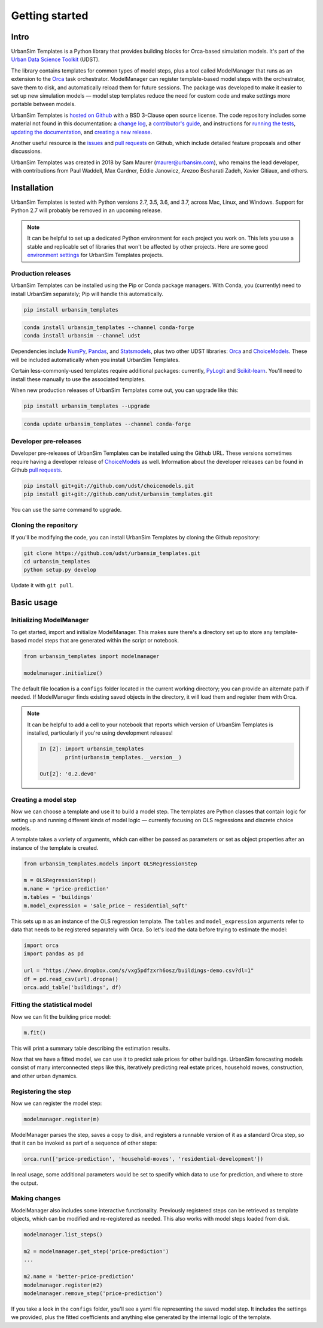Getting started
===============

Intro
-----

UrbanSim Templates is a Python library that provides building blocks for Orca-based simulation models. It's part of the `Urban Data Science Toolkit <http://docs.udst.org>`__ (UDST).

The library contains templates for common types of model steps, plus a tool called ModelManager that runs as an extension to the `Orca <https://udst.github.io/orca>`__ task orchestrator. ModelManager can register template-based model steps with the orchestrator, save them to disk, and automatically reload them for future sessions. The package was developed to make it easier to set up new simulation models — model step templates reduce the need for custom code and make settings more portable between models.

UrbanSim Templates is `hosted on Github <https://github.com/udst/urbansim_templates>`__ with a BSD 3-Clause open source license. The code repository includes some material not found in this documentation: a `change log <https://github.com/UDST/urbansim_templates/blob/master/CHANGELOG.md>`__, a `contributor's guide <http://>`__, and instructions for `running the tests <https://github.com/UDST/urbansim_templates/blob/master/tests/README.md>`__, `updating the documentation <http://>`__, and `creating a new release <http://>`__.

Another useful resource is the `issues <https://github.com/UDST/urbansim_templates/issues?utf8=✓&q=is%3Aissue>`__ and `pull requests <https://github.com/UDST/urbansim_templates/pulls?q=is%3Apr>`__ on Github, which include detailed feature proposals and other discussions.

UrbanSim Templates was created in 2018 by Sam Maurer (maurer@urbansim.com), who remains the lead developer, with contributions from Paul Waddell, Max Gardner, Eddie Janowicz, Arezoo Besharati Zadeh, Xavier Gitiaux, and others.


Installation
------------

UrbanSim Templates is tested with Python versions 2.7, 3.5, 3.6, and 3.7, across Mac, Linux, and Windows. Support for Python 2.7 will probably be removed in an upcoming release. 

.. note::
    It can be helpful to set up a dedicated Python environment for each project you work on. This lets you use a stable and replicable set of libraries that won't be affected by other projects. Here are some good `environment settings <https://gist.github.com/smmaurer/f3a4f424a4aa877fb73e1cb2567bd89d>`__ for UrbanSim Templates projects.
    
Production releases
~~~~~~~~~~~~~~~~~~~

UrbanSim Templates can be installed using the Pip or Conda package managers. With Conda, you (currently) need to install UrbanSim separately; Pip will handle this automatically.

.. code-block:: python

    pip install urbansim_templates

.. code-block:: python

    conda install urbansim_templates --channel conda-forge
    conda install urbansim --channel udst

Dependencies include `NumPy <http://numpy.org>`__, `Pandas <http://pandas.pydata.org>`__, and `Statsmodels <http://statsmodels.org>`__, plus two other UDST libraries: `Orca <http://udst.github.io/orca>`__ and `ChoiceModels <http://github.com/udst/choicemodels>`__. These will be included automatically when you install UrbanSim Templates. 

Certain less-commonly-used templates require additional packages: currently, `PyLogit <https://github.com/timothyb0912/pylogit>`__ and `Scikit-learn <http://scikit-learn.org>`__. You'll need to install these manually to use the associated templates. 

When new production releases of UrbanSim Templates come out, you can upgrade like this:

.. code-block:: python

    pip install urbansim_templates --upgrade

.. code-block:: python

    conda update urbansim_templates --channel conda-forge


Developer pre-releases
~~~~~~~~~~~~~~~~~~~~~~

Developer pre-releases of UrbanSim Templates can be installed using the Github URL. These versions sometimes require having a developer release of `ChoiceModels <http://github.com/udst/choicemodels>`__ as well. Information about the developer releases can be found in Github `pull requests <https://github.com/UDST/urbansim_templates/pulls?q=is%3Apr>`__.

.. code-block:: python

    pip install git+git://github.com/udst/choicemodels.git
    pip install git+git://github.com/udst/urbansim_templates.git

You can use the same command to upgrade.


Cloning the repository
~~~~~~~~~~~~~~~~~~~~~~

If you'll be modifying the code, you can install UrbanSim Templates by cloning the Github repository:

.. code-block:: python

    git clone https://github.com/udst/urbansim_templates.git
    cd urbansim_templates
    python setup.py develop

Update it with ``git pull``.


Basic usage
-----------

Initializing ModelManager
~~~~~~~~~~~~~~~~~~~~~~~~~

To get started, import and initialize ModelManager. This makes sure there's a directory set up to store any template-based model steps that are generated within the script or notebook. 

.. code-block:: python

    from urbansim_templates import modelmanager
    
    modelmanager.initialize()

The default file location is a ``configs`` folder located in the current working directory; you can provide an alternate path if needed. If ModelManager finds existing saved objects in the directory, it will load them and register them with Orca.

.. note::
    It can be helpful to add a cell to your notebook that reports which version of UrbanSim Templates is installed, particularly if you're using development releases!
    
    .. code-block:: python
    
        In [2]: import urbansim_templates
                print(urbansim_templates.__version__)
        
        Out[2]: '0.2.dev0'


Creating a model step
~~~~~~~~~~~~~~~~~~~~~

Now we can choose a template and use it to build a model step. The templates are Python classes that contain logic for setting up and running different kinds of model logic — currently focusing on OLS regressions and discrete choice models.

A template takes a variety of arguments, which can either be passed as parameters or set as object properties after an instance of the template is created. 

.. code-block:: python

    from urbansim_templates.models import OLSRegressionStep
    
    m = OLSRegressionStep()
    m.name = 'price-prediction'
    m.tables = 'buildings'
    m.model_expression = 'sale_price ~ residential_sqft'

This sets up ``m`` as an instance of the OLS regression template. The ``tables`` and ``model_expression`` arguments refer to data that needs to be registered separately with Orca. So let's load the data before trying to estimate the model: 

.. code-block:: python
    
    import orca
    import pandas as pd
    
    url = "https://www.dropbox.com/s/vxg5pdfzxrh6osz/buildings-demo.csv?dl=1"
    df = pd.read_csv(url).dropna()
    orca.add_table('buildings', df)


Fitting the statistical model
~~~~~~~~~~~~~~~~~~~~~~~~~~~~~

Now we can fit the building price model:

.. code-block:: python
    
    m.fit()

This will print a summary table describing the estimation results. 

Now that we have a fitted model, we can use it to predict sale prices for other buildings. UrbanSim forecasting models consist of many interconnected steps like this, iteratively predicting real estate prices, household moves, construction, and other urban dynamics. 


Registering the step
~~~~~~~~~~~~~~~~~~~~

Now we can register the model step:

.. code-block:: python

    modelmanager.register(m)

ModelManager parses the step, saves a copy to disk, and registers a runnable version of it as a standard Orca step, so that it can be invoked as part of a sequence of other steps:

.. code-block:: python

    orca.run(['price-prediction', 'household-moves', 'residential-development'])

In real usage, some additional parameters would be set to specify which data to use for prediction, and where to store the output.


Making changes
~~~~~~~~~~~~~~

ModelManager also includes some interactive functionality. Previously registered steps can be retrieved as template objects, which can be modified and re-registered as needed. This also works with model steps loaded from disk.

.. code-block:: python

    modelmanager.list_steps()
    
    m2 = modelmanager.get_step('price-prediction')
    ...
    
    m2.name = 'better-price-prediction'
    modelmanager.register(m2)
    modelmanager.remove_step('price-prediction')
    
If you take a look in the ``configs`` folder, you'll see a yaml file representing the saved model step. It includes the settings we provided, plus the fitted coefficients and anything else generated by the internal logic of the template.
